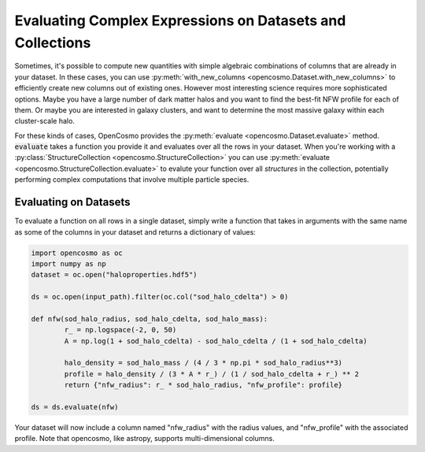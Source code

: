Evaluating Complex Expressions on Datasets and Collections
==========================================================

Sometimes, it's possible to compute new quantities with simple algebraic combinations of columns that are already in your dataset. In these cases, you can use :py:meth:`with_new_columns <opencosmo.Dataset.with_new_columns>` to efficiently create new columns out of existing ones. However most interesting science requires more sophisticated options. Maybe you have a large number of dark matter halos and you want to find the best-fit NFW profile for each of them. Or maybe you are interested in galaxy clusters, and want to determine the most massive galaxy within each cluster-scale halo.

For these kinds of cases, OpenCosmo provides the :py:meth:`evaluate <opencosmo.Dataset.evaluate>` method. :code:`evaluate` takes a function you provide it and evaluates over all the rows in your dataset. When you're working with a :py:class:`StructureCollection <opencosmo.StructureCollection>` you can use :py:meth:`evaluate <opencosmo.StructureCollection.evaluate>` to evalute your function over all *structures* in the collection, potentially performing complex computations that involve multiple particle species.

Evaluating on Datasets
----------------------

To evaluate a function on all rows in a single dataset, simply write a function that takes in arguments with the same name as some of the columns in your dataset and returns a dictionary of values:

.. code-block:: python

        import opencosmo as oc
        import numpy as np
        dataset = oc.open("haloproperties.hdf5")

        ds = oc.open(input_path).filter(oc.col("sod_halo_cdelta") > 0)

        def nfw(sod_halo_radius, sod_halo_cdelta, sod_halo_mass):
                r_ = np.logspace(-2, 0, 50)
                A = np.log(1 + sod_halo_cdelta) - sod_halo_cdelta / (1 + sod_halo_cdelta)

                halo_density = sod_halo_mass / (4 / 3 * np.pi * sod_halo_radius**3)
                profile = halo_density / (3 * A * r_) / (1 / sod_halo_cdelta + r_) ** 2
                return {"nfw_radius": r_ * sod_halo_radius, "nfw_profile": profile}

        ds = ds.evaluate(nfw)

Your dataset will now include a column named "nfw_radius" with the radius values, and "nfw_profile" with the associated profile. Note that opencosmo, like astropy, supports multi-dimensional columns.
        
        

